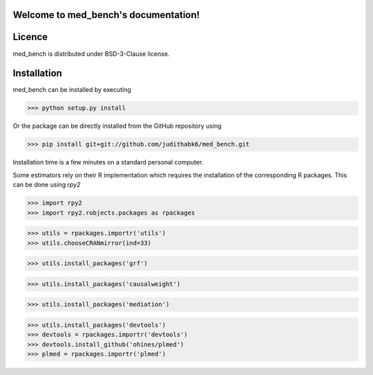 Welcome to med_bench's documentation!
===================================


Licence 
=======

med_bench is distributed under BSD-3-Clause license.


Installation
============

med_bench can be installed by executing

>>> python setup.py install


Or the package can be directly installed from the GitHub repository using

>>> pip install git+git://github.com/judithabk6/med_bench.git


Installation time is a few minutes on a standard personal computer.

Some estimators rely on their R implementation which requires the installation of the corresponding R packages. This can be done using `rpy2`


>>> import rpy2
>>> import rpy2.robjects.packages as rpackages

>>> utils = rpackages.importr('utils')
>>> utils.chooseCRANmirror(ind=33)

>>> utils.install_packages('grf')

>>> utils.install_packages('causalweight')

>>> utils.install_packages('mediation')

>>> utils.install_packages('devtools')
>>> devtools = rpackages.importr('devtools')
>>> devtools.install_github('ohines/plmed')
>>> plmed = rpackages.importr('plmed')
